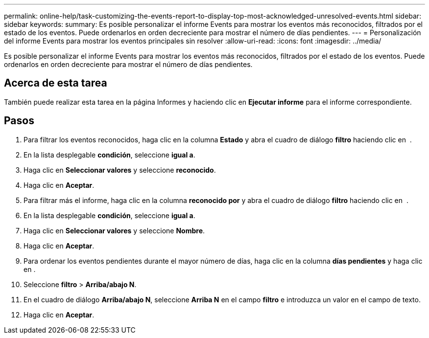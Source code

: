 ---
permalink: online-help/task-customizing-the-events-report-to-display-top-most-acknowledged-unresolved-events.html 
sidebar: sidebar 
keywords:  
summary: Es posible personalizar el informe Events para mostrar los eventos más reconocidos, filtrados por el estado de los eventos. Puede ordenarlos en orden decreciente para mostrar el número de días pendientes. 
---
= Personalización del informe Events para mostrar los eventos principales sin resolver
:allow-uri-read: 
:icons: font
:imagesdir: ../media/


[role="lead"]
Es posible personalizar el informe Events para mostrar los eventos más reconocidos, filtrados por el estado de los eventos. Puede ordenarlos en orden decreciente para mostrar el número de días pendientes.



== Acerca de esta tarea

También puede realizar esta tarea en la página Informes y haciendo clic en *Ejecutar informe* para el informe correspondiente.



== Pasos

. Para filtrar los eventos reconocidos, haga clic en la columna *Estado* y abra el cuadro de diálogo *filtro* haciendo clic en image:../media/click-to-filter.gif[""] .
. En la lista desplegable *condición*, seleccione *igual a*.
. Haga clic en *Seleccionar valores* y seleccione *reconocido*.
. Haga clic en *Aceptar*.
. Para filtrar más el informe, haga clic en la columna *reconocido por* y abra el cuadro de diálogo *filtro* haciendo clic en image:../media/click-to-filter.gif[""] .
. En la lista desplegable *condición*, seleccione *igual a*.
. Haga clic en *Seleccionar valores* y seleccione *Nombre*.
. Haga clic en *Aceptar*.
. Para ordenar los eventos pendientes durante el mayor número de días, haga clic en la columna *días pendientes* y haga clic en image:../media/click-to-see-menu.gif[""].
. Seleccione *filtro* > *Arriba/abajo N*.
. En el cuadro de diálogo *Arriba/abajo N*, seleccione *Arriba N* en el campo *filtro* e introduzca un valor en el campo de texto.
. Haga clic en *Aceptar*.


